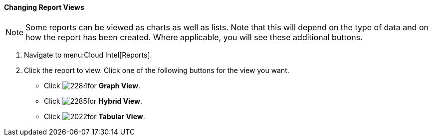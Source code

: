 [[changing-report-views]]
==== Changing Report Views

NOTE: Some reports can be viewed as charts as well as lists.
Note that this will depend on the type of data and on how the report has been created.
Where applicable, you will see these additional buttons.

. Navigate to menu:Cloud Intel[Reports].
. Click the report to view.
  Click one of the following buttons for the view you want.
+
* Click  image:2284.png[]for *Graph View*.
* Click  image:2285.png[]for *Hybrid View*.
* Click  image:2022.png[]for *Tabular View*.


